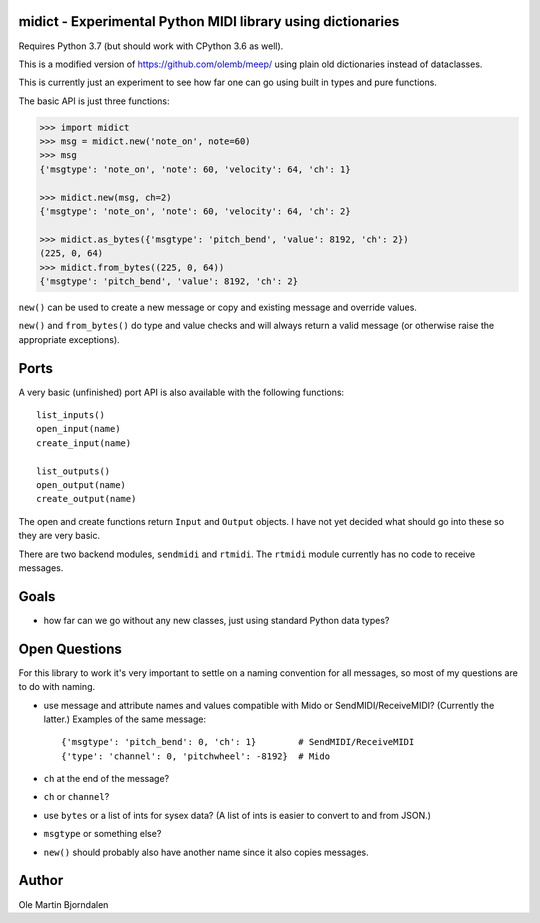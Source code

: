 midict - Experimental Python MIDI library using dictionaries
------------------------------------------------------------

Requires Python 3.7 (but should work with CPython 3.6 as well).

This is a modified version of https://github.com/olemb/meep/ using
plain old dictionaries instead of dataclasses.

This is currently just an experiment to see how far one can go using
built in types and pure functions.

The basic API is just three functions:

.. code-block:: python

    >>> import midict
    >>> msg = midict.new('note_on', note=60)
    >>> msg
    {'msgtype': 'note_on', 'note': 60, 'velocity': 64, 'ch': 1}

    >>> midict.new(msg, ch=2)
    {'msgtype': 'note_on', 'note': 60, 'velocity': 64, 'ch': 2}    

    >>> midict.as_bytes({'msgtype': 'pitch_bend', 'value': 8192, 'ch': 2})
    (225, 0, 64)
    >>> midict.from_bytes((225, 0, 64))
    {'msgtype': 'pitch_bend', 'value': 8192, 'ch': 2}

``new()`` can be used to create a new message or copy and existing
message and override values.

``new()`` and ``from_bytes()`` do type and value checks and will
always return a valid message (or otherwise raise the appropriate
exceptions).


Ports
-----

A very basic (unfinished) port API is also available with the
following functions::

    list_inputs()
    open_input(name)
    create_input(name)

    list_outputs()
    open_output(name)
    create_output(name)

The open and create functions return ``Input`` and ``Output``
objects. I have not yet decided what should go into these so they are
very basic.

There are two backend modules, ``sendmidi`` and ``rtmidi``. The
``rtmidi`` module currently has no code to receive messages.


Goals
-----

* how far can we go without any new classes, just using standard
  Python data types?


Open Questions
--------------

For this library to work it's very important to settle on a naming
convention for all messages, so most of my questions are to do with naming.

* use message and attribute names and values compatible with Mido or
  SendMIDI/ReceiveMIDI? (Currently the latter.) Examples of the same message::

      {'msgtype': 'pitch_bend': 0, 'ch': 1}        # SendMIDI/ReceiveMIDI
      {'type': 'channel': 0, 'pitchwheel': -8192}  # Mido

* ``ch`` at the end of the message?

* ``ch`` or ``channel``?

* use ``bytes`` or a list of ints for sysex data? (A list of ints is
  easier to convert to and from JSON.)

* ``msgtype`` or something else?

* ``new()`` should probably also have another name since it also
  copies messages.


Author
------

Ole Martin Bjorndalen
